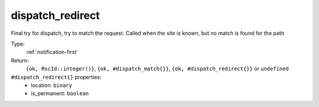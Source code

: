 .. _dispatch_redirect:

dispatch_redirect
^^^^^^^^^^^^^^^^^

Final try for dispatch, try to match the request. 
Called when the site is known, but no match is found for the path 


Type: 
    :ref:`notification-first`

Return: 
    ``{ok, RscId::integer()}``, ``{ok, #dispatch_match{}}``, ``{ok, #dispatch_redirect{}}`` or ``undefined``

``#dispatch_redirect{}`` properties:
    - location: ``binary``
    - is_permanent: ``boolean``
